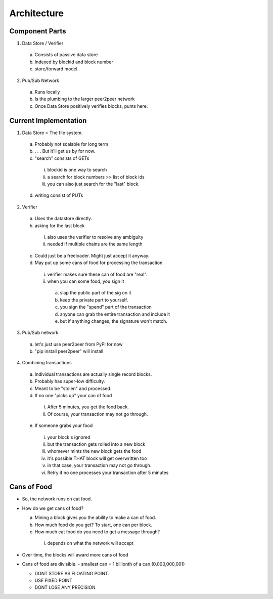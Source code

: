 Architecture
==============

Component Parts
---------------

1) Data Store / Verifier
  a. Consists of passive data store
  b. Indexed by blockid and block number
  c. store/forward model.
2) Pub/Sub Network
  a. Runs locally
  b. Is the plumbing to the larger peer2peer network
  c. Once Data Store positively verifies blocks, punts here.
  
Current Implementation
----------------------

1) Data Store = The file system.
  a. Probably not scalable for long term
  b. . . . But it'll get us by for now.
  c. "search" consists of GETs
    i. blockid is one way to search
    ii. a search for block numbers >> list of block ids
    iii. you can also just search for the "last" block.
  d. writing consist of PUTs
2) Verifier
  a. Uses the datastore directly.
  b. asking for the last block
    i. also uses the verifier to resolve any ambiguity
    ii. needed if multiple chains are the same length
  c. Could just be a freeloader.  Might just accept it anyway.
  d. May put up some cans of food for processing the transaction.
    i. verifier makes sure these can of food are "real".
    ii. when you can some food, you sign it
      a. slap the public part of the sig on it
      b. keep the private part to yourself.
      c. you sign the "spend" part of the transaction
      d. anyone can grab the entire transaction and include it
      e. but if anything changes, the signature won't match.
3) Pub/Sub network
  a. let's just use peer2peer from PyPi for now
  b. "pip install peer2peer" will install
4) Combining transactions
  a. Individual transactions are actually single record blocks.
  b. Probably has super-low difficulty.
  c. Meant to be "stolen" and processed.
  d. If no one "picks up" your can of food
    i. After 5 minutes, you get the food back.
    ii. Of course, your transaction may not go through.
  e. If someone grabs your food
    i. your block's ignored
    ii. but the transaction gets rolled into a new block
    iii. whomever mints the new block gets the food
    iv. it's possible THAT block will get overwritten too
    v. in that case, your transaction may not go through.
    vi. Retry if no one processes your transaction after 5 minutes

Cans of Food
-----------

- So, the network runs on cat food.

- How do we get cans of food?

  a. Mining a block gives you the ability to make a can of food.
  b. How much food do you get?  To start, one can per block.
  c. How much cat food do you need to get a message through?
    i. depends on what the network will accept

- Over time, the blocks will award more cans of food
       
- Cans of food are divisible.
  - smallest can = 1 billionth of a can (0.000,000,001)

  - DONT STORE AS FLOATING POINT.
  - USE FIXED POINT
  - DONT LOSE ANY PRECISION

  
